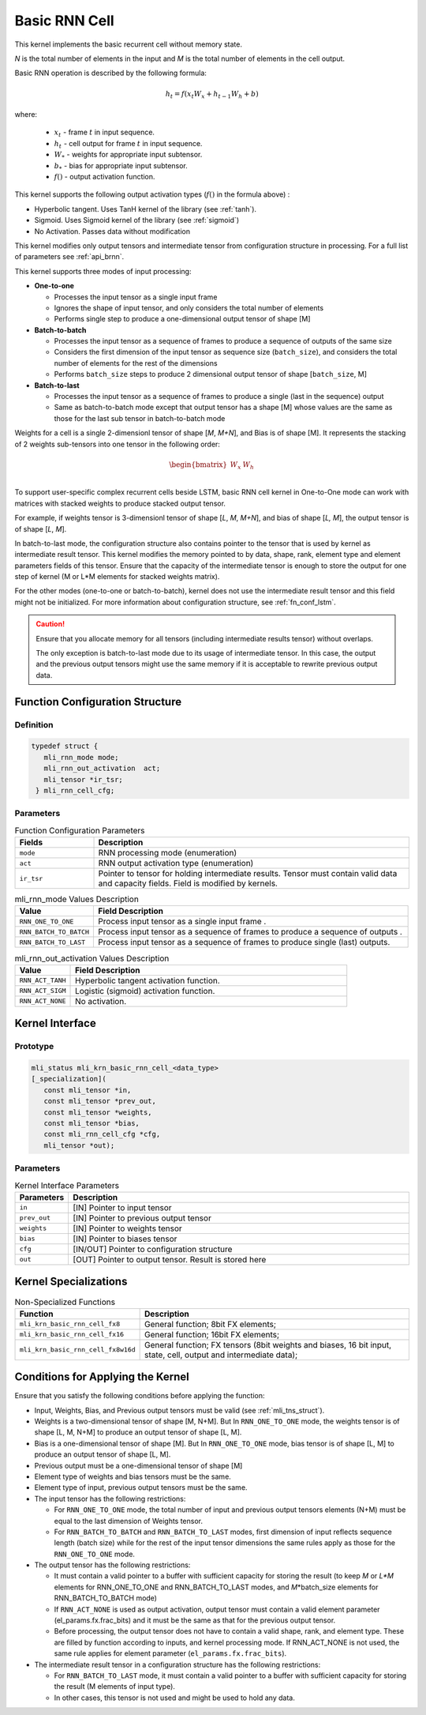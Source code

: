 .. _basic_rnn:

Basic RNN Cell
~~~~~~~~~~~~~~

.. image:: ../images/image139.png 
   :align: center
   :alt: Basic RNN Cell Schematic Representation

..
   
This kernel implements the basic recurrent cell without memory state.

*N* is the total number of elements in the input and *M*
is the total number of elements in the cell output.

Basic RNN operation is described by the following formula:

.. math:: h_{t} = f(x_{t}W_{x} + h_{t - 1}W_{h} + b)

..

where:

  - :math:`\ x_{t}\ ` - frame :math:`t` in input sequence.
  - :math:`\ h_{t}\ ` - cell output for frame :math:`t` in input sequence.
  - :math:`W_{*}\ ` - weights for appropriate input subtensor.
  - :math:`b_{*}\ ` - bias for appropriate input subtensor.
  - :math:`f()` - output activation function.

This kernel supports the following output activation types (:math:`f()` in
the formula above) :

-  Hyperbolic tangent. Uses TanH kernel of the library (see :ref:`tanh`).

-  Sigmoid. Uses Sigmoid kernel of the library (see :ref:`sigmoid`)

-  No Activation. Passes data without modification

..

This kernel modifies only output tensors and intermediate tensor from
configuration structure in processing. For a full list of parameters
see :ref:`api_brnn`.

This kernel supports three modes of input processing:

-  **One-to-one**

   -  Processes the input tensor as a single input frame

   -  Ignores the shape of input tensor, and only considers the total
      number of elements

   -  Performs single step to produce a one-dimensional output tensor of
      shape [M]

-  **Batch-to-batch**

   -  Processes the input tensor as a sequence of frames to produce a
      sequence of outputs of the same size

   -  Considers the first dimension of the input tensor as sequence size
      (``batch_size``), and considers the total number of elements for the
      rest of the dimensions

   -  Performs ``batch_size`` steps to produce 2 dimensional output tensor
      of shape [``batch_size``, M]

-  **Batch-to-last**

   -  Processes the input tensor as a sequence of frames to produce a
      single (last in the sequence) output

   -  Same as batch-to-batch mode except that output tensor has a shape
      [M] whose values are the same as those for the last sub tensor in
      batch-to-batch mode

..

Weights for a cell is a single 2-dimensionl tensor of shape [*M*,
*M+N*], and Bias is of shape [M]. It represents the stacking of 2
weights sub-tensors into one tensor in the following order:

.. math::

   \begin{bmatrix}
   W_{x} & W_{h} \\
   \end{bmatrix}\text{ }

..
   
To support user-specific complex recurrent cells beside LSTM, basic
RNN cell kernel in One-to-One mode can work with matrices with
stacked weights to produce stacked output tensor.

For example, if weights tensor is 3-dimensionl tensor of shape [*L*,
*M*, *M+N*], and bias of shape [*L, M*], the output tensor is of
shape [*L*, *M*].

In batch-to-last mode, the configuration structure also contains pointer
to the tensor that is used by kernel as intermediate result tensor.
This kernel modifies the memory pointed to by data, shape, rank, element
type and element parameters fields of this tensor. Ensure that the
capacity of the intermediate tensor is enough to store the output for
one step of kernel (M or L*M elements for stacked weights matrix).

For the other modes (one-to-one or batch-to-batch), kernel does not
use the intermediate result tensor and this field might not be
initialized. For more information about configuration structure, see
:ref:`fn_conf_lstm`.
   
.. caution::
   Ensure that you allocate memory for all tensors (including      
   intermediate results tensor) without overlaps.               
                                   
   The only exception is batch-to-last mode due to its usage of 
   intermediate tensor. In this case, the output and the previous   
   output tensors might use the same memory if it is acceptable to
   rewrite previous output data.   

.. _fn_conf_brnn:

Function Configuration Structure
^^^^^^^^^^^^^^^^^^^^^^^^^^^^^^^^

Definition
''''''''''
.. code:: c                     
                                
 typedef struct {               
    mli_rnn_mode mode;          
    mli_rnn_out_activation  act;
    mli_tensor *ir_tsr;         
  } mli_rnn_cell_cfg;           
..

Parameters
''''''''''

.. table:: Function Configuration Parameters
   :widths: 20,80

   +-----------------------+-----------------------+
   |  **Fields**           |  **Description**      |
   +=======================+=======================+
   | ``mode``              | RNN processing mode   |
   |                       | (enumeration)         |
   +-----------------------+-----------------------+
   | ``act``               | RNN output            |
   |                       | activation type       |
   |                       | (enumeration)         |
   +-----------------------+-----------------------+
   | ``ir_tsr``            | Pointer to tensor for |
   |                       | holding intermediate  |
   |                       | results. Tensor must  |
   |                       | contain valid data    |
   |                       | and capacity fields.  |
   |                       | Field is modified by  |
   |                       | kernels.              |
   +-----------------------+-----------------------+
 
.. _mli_rnn_mode_val_desc:
.. table:: mli_rnn_mode Values Description
   :widths: 20,80
   
   +-----------------------------------+-----------------------------------+
   | **Value**                         | **Field Description**             |
   +===================================+===================================+
   | ``RNN_ONE_TO_ONE``                | Process input tensor as a single  |
   |                                   | input frame .                     |
   +-----------------------------------+-----------------------------------+
   | ``RNN_BATCH_TO_BATCH``            | Process input tensor as a         |
   |                                   | sequence of frames to produce a   |
   |                                   | sequence of outputs .             |
   +-----------------------------------+-----------------------------------+
   | ``RNN_BATCH_TO_LAST``             | Process input tensor as a         |
   |                                   | sequence of frames to produce     |
   |                                   | single (last) outputs.            |
   +-----------------------------------+-----------------------------------+


.. _mli_rnn_out_activation_val_desc:
.. table:: mli_rnn_out_activation Values Description
   :widths: 20,100
   
   +-----------------------------------+-----------------------------------+
   | **Value**                         | **Field Description**             |
   +===================================+===================================+
   | ``RNN_ACT_TANH``                  | Hyperbolic tangent activation     |
   |                                   | function.                         |
   +-----------------------------------+-----------------------------------+
   | ``RNN_ACT_SIGM``                  | Logistic (sigmoid) activation     |
   |                                   | function.                         |
   +-----------------------------------+-----------------------------------+
   | ``RNN_ACT_NONE``                  | No activation.                    |
   +-----------------------------------+-----------------------------------+

\

.. _api_brnn:

Kernel Interface
^^^^^^^^^^^^^^^^

Prototype
'''''''''

.. code:: c                                   
                                              
 mli_status mli_krn_basic_rnn_cell_<data_type>
 [_specialization](                           
    const mli_tensor *in,                     
    const mli_tensor *prev_out,               
    const mli_tensor *weights,                
    const mli_tensor *bias,                   
    const mli_rnn_cell_cfg *cfg,              
    mli_tensor *out);                         
..

Parameters
''''''''''

.. table:: Kernel Interface Parameters
   :widths: 20,130
   
   +-----------------------+-----------------------+
   |  **Parameters**       | **Description**       |
   +=======================+=======================+
   |                       |                       |
   | ``in``                | [IN] Pointer to input |
   |                       | tensor                |
   +-----------------------+-----------------------+
   |                       |                       |
   | ``prev_out``          | [IN] Pointer to       |
   |                       | previous output       |
   |                       | tensor                |
   +-----------------------+-----------------------+
   |                       |                       |
   | ``weights``           | [IN] Pointer to       |
   |                       | weights tensor        |
   +-----------------------+-----------------------+
   |                       |                       |
   | ``bias``              | [IN] Pointer to       |
   |                       | biases tensor         |
   +-----------------------+-----------------------+
   |                       |                       |
   | ``cfg``               | [IN/OUT] Pointer to   |
   |                       | configuration         |
   |                       | structure             |
   +-----------------------+-----------------------+
   |                       |                       |
   | ``out``               | [OUT] Pointer to      |
   |                       | output tensor. Result |
   |                       | is stored here        |
   +-----------------------+-----------------------+

.. _kernel-specializations-2:

Kernel Specializations
^^^^^^^^^^^^^^^^^^^^^^

.. table:: Non-Specialized Functions
   :widths: 20,130
   
   +---------------------------------------+-----------------------------------+
   | **Function**                          | **Description**                   |
   +=======================================+===================================+
   | ``mli_krn_basic_rnn_cell_fx8``        | General function; 8bit FX         |
   |                                       | elements;                         |
   +---------------------------------------+-----------------------------------+
   | ``mli_krn_basic_rnn_cell_fx16``       | General function; 16bit FX        |
   |                                       | elements;                         |
   +---------------------------------------+-----------------------------------+
   | ``mli_krn_basic_rnn_cell_fx8w16d``    | General function; FX tensors      |
   |                                       | (8bit weights and biases, 16 bit  |
   |                                       | input, state, cell, output and    |
   |                                       | intermediate data);               |
   +---------------------------------------+-----------------------------------+

.. _conditions-for-applying-the-kernel-2:

Conditions for Applying the Kernel
^^^^^^^^^^^^^^^^^^^^^^^^^^^^^^^^^^

Ensure that you satisfy the following conditions before applying the
function:

-  Input, Weights, Bias, and Previous output tensors must be valid (see
   :ref:`mli_tns_struct`).

-  Weights is a two-dimensional tensor of shape [M, N+M]. But In
   ``RNN_ONE_TO_ONE`` mode, the weights tensor is of shape [L, M, N+M] to
   produce an output tensor of shape [L, M].

-  Bias is a one-dimensional tensor of shape [M]. But In ``RNN_ONE_TO_ONE``
   mode, bias tensor is of shape [L, M] to produce an output tensor
   of shape [L, M].

-  Previous output must be a one-dimensional tensor of shape [M]

-  Element type of weights and bias tensors must be the same.

-  Element type of input, previous output tensors must be the same.

-  The input tensor has the following restrictions:

   -  For ``RNN_ONE_TO_ONE`` mode, the total number of input and previous
      output tensors elements (N+M) must be equal to the last dimension of
      Weights tensor.

   -  For ``RNN_BATCH_TO_BATCH`` and ``RNN_BATCH_TO_LAST`` modes, first
      dimension of input reflects sequence length (batch size) while for
      the rest of the input tensor dimensions the same rules apply as
      those for the ``RNN_ONE_TO_ONE`` mode.

-  The output tensor has the following restrictions:

   -  It must contain a valid pointer to a buffer with sufficient
      capacity for storing the result (to keep *M* or *L*M* elements for
      RNN_ONE_TO_ONE and RNN_BATCH_TO_LAST modes, and *M*\ \*batch_size
      elements for RNN_BATCH_TO_BATCH mode)

   -  If ``RNN_ACT_NONE`` is used as output activation, output tensor must
      contain a valid element parameter (el_params.fx.frac_bits) and it
      must be the same as that for the previous output tensor.

   -  Before processing, the output tensor does not have to contain a
      valid shape, rank, and element type. These are filled by function
      according to inputs, and kernel processing mode. If RNN_ACT_NONE
      is not used, the same rule applies for element parameter
      (``el_params.fx.frac_bits``).

-  The intermediate result tensor in a configuration structure has the following
   restrictions:

   -  For ``RNN_BATCH_TO_LAST`` mode, it must contain a valid pointer to a
      buffer with sufficient capacity for storing the result (M elements
      of input type).

   -  In other cases, this tensor is not used and might be used to hold
      any data.
